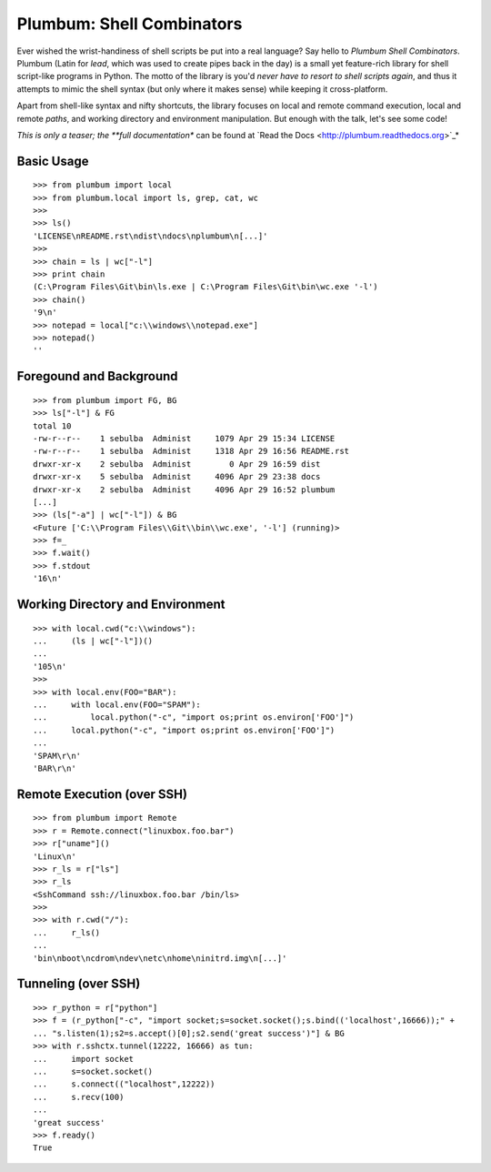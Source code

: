 Plumbum: Shell Combinators
==========================

Ever wished the wrist-handiness of shell scripts be put into a real language? Say hello to 
*Plumbum Shell Combinators*. Plumbum (Latin for *lead*, which was used to create pipes back 
in the day) is a small yet feature-rich library for shell script-like programs in Python. 
The motto of the library is you'd *never have to resort to shell scripts again*, and thus it
attempts to mimic the shell syntax (but only where it makes sense) while keeping it cross-platform.

Apart from shell-like syntax and nifty shortcuts, the library focuses on local and 
remote command execution, local and remote *paths*, and working directory and environment 
manipulation. But enough with the talk, let's see some code!

*This is only a teaser; the **full documentation** can be found at 
`Read the Docs <http://plumbum.readthedocs.org>`_*

Basic Usage
-----------
::

    >>> from plumbum import local
    >>> from plumbum.local import ls, grep, cat, wc
    >>>
    >>> ls()
    'LICENSE\nREADME.rst\ndist\ndocs\nplumbum\n[...]'
    >>>
    >>> chain = ls | wc["-l"]
    >>> print chain
    (C:\Program Files\Git\bin\ls.exe | C:\Program Files\Git\bin\wc.exe '-l')
    >>> chain()
    '9\n'
    >>> notepad = local["c:\\windows\\notepad.exe"]
    >>> notepad()
    ''

Foregound and Background
------------------------
::

    >>> from plumbum import FG, BG
    >>> ls["-l"] & FG
    total 10
    -rw-r--r--    1 sebulba  Administ     1079 Apr 29 15:34 LICENSE
    -rw-r--r--    1 sebulba  Administ     1318 Apr 29 16:56 README.rst
    drwxr-xr-x    2 sebulba  Administ        0 Apr 29 16:59 dist
    drwxr-xr-x    5 sebulba  Administ     4096 Apr 29 23:38 docs
    drwxr-xr-x    2 sebulba  Administ     4096 Apr 29 16:52 plumbum
    [...]
    >>> (ls["-a"] | wc["-l"]) & BG
    <Future ['C:\\Program Files\\Git\\bin\\wc.exe', '-l'] (running)>
    >>> f=_
    >>> f.wait()
    >>> f.stdout
    '16\n'

Working Directory and Environment
---------------------------------
::

    >>> with local.cwd("c:\\windows"):
    ...     (ls | wc["-l"])()
    ...
    '105\n'
    >>>
    >>> with local.env(FOO="BAR"):
    ...     with local.env(FOO="SPAM"):
    ...         local.python("-c", "import os;print os.environ['FOO']")
    ...     local.python("-c", "import os;print os.environ['FOO']")
    ...
    'SPAM\r\n'
    'BAR\r\n'

Remote Execution (over SSH)
---------------------------
::

    >>> from plumbum import Remote
    >>> r = Remote.connect("linuxbox.foo.bar")
    >>> r["uname"]()
    'Linux\n'
    >>> r_ls = r["ls"]
    >>> r_ls
    <SshCommand ssh://linuxbox.foo.bar /bin/ls>
    >>>
    >>> with r.cwd("/"):
    ...     r_ls()
    ...
    'bin\nboot\ncdrom\ndev\netc\nhome\ninitrd.img\n[...]'

Tunneling (over SSH)
--------------------
::

    >>> r_python = r["python"]
    >>> f = (r_python["-c", "import socket;s=socket.socket();s.bind(('localhost',16666));" +
    ... "s.listen(1);s2=s.accept()[0];s2.send('great success')"] & BG
    >>> with r.sshctx.tunnel(12222, 16666) as tun:
    ...     import socket
    ...     s=socket.socket()
    ...     s.connect(("localhost",12222))
    ...     s.recv(100)
    ...
    'great success'
    >>> f.ready()
    True

